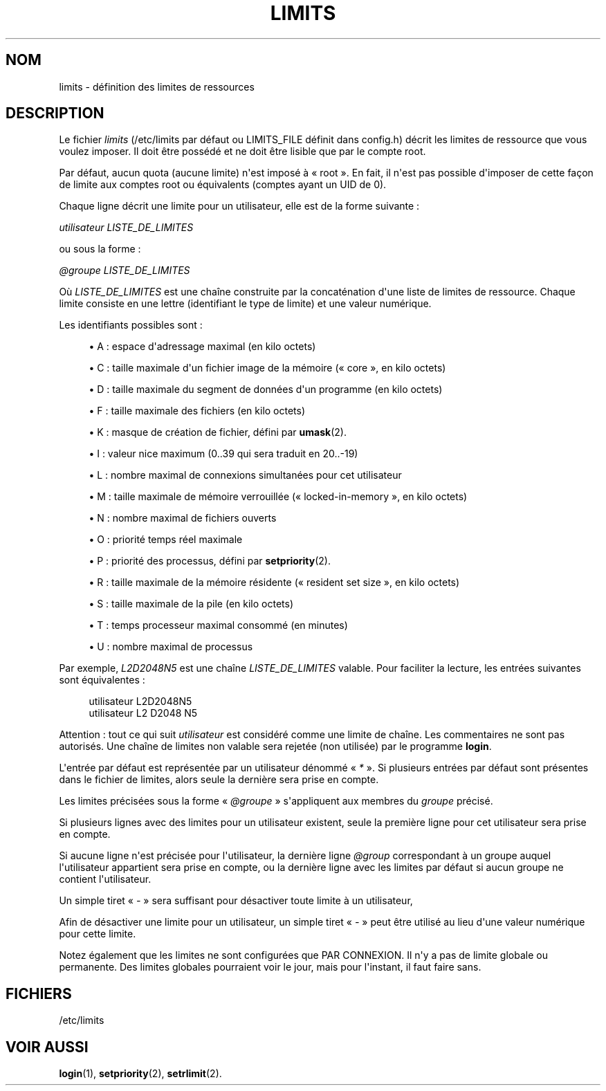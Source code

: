 '\" t
.\"     Title: limits
.\"    Author: Luca Berra
.\" Generator: DocBook XSL Stylesheets v1.79.1 <http://docbook.sf.net/>
.\"      Date: 13/06/2019
.\"    Manual: Formats et conversions de fichiers
.\"    Source: shadow-utils 4.7
.\"  Language: French
.\"
.TH "LIMITS" "5" "13/06/2019" "shadow\-utils 4\&.7" "Formats et conversions de fich"
.\" -----------------------------------------------------------------
.\" * Define some portability stuff
.\" -----------------------------------------------------------------
.\" ~~~~~~~~~~~~~~~~~~~~~~~~~~~~~~~~~~~~~~~~~~~~~~~~~~~~~~~~~~~~~~~~~
.\" http://bugs.debian.org/507673
.\" http://lists.gnu.org/archive/html/groff/2009-02/msg00013.html
.\" ~~~~~~~~~~~~~~~~~~~~~~~~~~~~~~~~~~~~~~~~~~~~~~~~~~~~~~~~~~~~~~~~~
.ie \n(.g .ds Aq \(aq
.el       .ds Aq '
.\" -----------------------------------------------------------------
.\" * set default formatting
.\" -----------------------------------------------------------------
.\" disable hyphenation
.nh
.\" disable justification (adjust text to left margin only)
.ad l
.\" -----------------------------------------------------------------
.\" * MAIN CONTENT STARTS HERE *
.\" -----------------------------------------------------------------
.SH "NOM"
limits \- d\('efinition des limites de ressources
.SH "DESCRIPTION"
.PP
Le fichier
\fIlimits\fR
(/etc/limits
par d\('efaut ou LIMITS_FILE d\('efinit dans
config\&.h) d\('ecrit les limites de ressource que vous voulez imposer\&. Il doit \(^etre poss\('ed\('e et ne doit \(^etre lisible que par le compte root\&.
.PP
Par d\('efaut, aucun quota (aucune limite) n\*(Aqest impos\('e \(`a \(Fo\ \&root\ \&\(Fc\&. En fait, il n\*(Aqest pas possible d\*(Aqimposer de cette fa\(,con de limite aux comptes root ou \('equivalents (comptes ayant un UID de 0)\&.
.PP
Chaque ligne d\('ecrit une limite pour un utilisateur, elle est de la forme suivante\ \&:
.PP
\fIutilisateur LISTE_DE_LIMITES\fR
.PP
ou sous la forme\ \&:
.PP
\fI@groupe LISTE_DE_LIMITES\fR
.PP
O\(`u
\fILISTE_DE_LIMITES\fR
est une cha\(^ine construite par la concat\('enation d\*(Aqune liste de limites de ressource\&. Chaque limite consiste en une lettre (identifiant le type de limite) et une valeur num\('erique\&.
.PP
Les identifiants possibles sont\ \&:
.sp
.RS 4
.ie n \{\
\h'-04'\(bu\h'+03'\c
.\}
.el \{\
.sp -1
.IP \(bu 2.3
.\}
A\ \&: espace d\*(Aqadressage maximal (en kilo octets)
.RE
.sp
.RS 4
.ie n \{\
\h'-04'\(bu\h'+03'\c
.\}
.el \{\
.sp -1
.IP \(bu 2.3
.\}
C\ \&: taille maximale d\*(Aqun fichier image de la m\('emoire (\(Fo\ \&core\ \&\(Fc, en kilo octets)
.RE
.sp
.RS 4
.ie n \{\
\h'-04'\(bu\h'+03'\c
.\}
.el \{\
.sp -1
.IP \(bu 2.3
.\}
D\ \&: taille maximale du segment de donn\('ees d\*(Aqun programme (en kilo octets)
.RE
.sp
.RS 4
.ie n \{\
\h'-04'\(bu\h'+03'\c
.\}
.el \{\
.sp -1
.IP \(bu 2.3
.\}
F\ \&: taille maximale des fichiers (en kilo octets)
.RE
.sp
.RS 4
.ie n \{\
\h'-04'\(bu\h'+03'\c
.\}
.el \{\
.sp -1
.IP \(bu 2.3
.\}
K\ \&: masque de cr\('eation de fichier, d\('efini par
\fBumask\fR(2)\&.
.RE
.sp
.RS 4
.ie n \{\
\h'-04'\(bu\h'+03'\c
.\}
.el \{\
.sp -1
.IP \(bu 2.3
.\}
I\ \&: valeur nice maximum (0\&.\&.39 qui sera traduit en 20\&.\&.\-19)
.RE
.sp
.RS 4
.ie n \{\
\h'-04'\(bu\h'+03'\c
.\}
.el \{\
.sp -1
.IP \(bu 2.3
.\}
L\ \&: nombre maximal de connexions simultan\('ees pour cet utilisateur
.RE
.sp
.RS 4
.ie n \{\
\h'-04'\(bu\h'+03'\c
.\}
.el \{\
.sp -1
.IP \(bu 2.3
.\}
M\ \&: taille maximale de m\('emoire verrouill\('ee (\(Fo\ \&locked\-in\-memory\ \&\(Fc, en kilo octets)
.RE
.sp
.RS 4
.ie n \{\
\h'-04'\(bu\h'+03'\c
.\}
.el \{\
.sp -1
.IP \(bu 2.3
.\}
N\ \&: nombre maximal de fichiers ouverts
.RE
.sp
.RS 4
.ie n \{\
\h'-04'\(bu\h'+03'\c
.\}
.el \{\
.sp -1
.IP \(bu 2.3
.\}
O\ \&: priorit\('e temps r\('eel maximale
.RE
.sp
.RS 4
.ie n \{\
\h'-04'\(bu\h'+03'\c
.\}
.el \{\
.sp -1
.IP \(bu 2.3
.\}
P\ \&: priorit\('e des processus, d\('efini par
\fBsetpriority\fR(2)\&.
.RE
.sp
.RS 4
.ie n \{\
\h'-04'\(bu\h'+03'\c
.\}
.el \{\
.sp -1
.IP \(bu 2.3
.\}
R\ \&: taille maximale de la m\('emoire r\('esidente (\(Fo\ \&resident set size\ \&\(Fc, en kilo octets)
.RE
.sp
.RS 4
.ie n \{\
\h'-04'\(bu\h'+03'\c
.\}
.el \{\
.sp -1
.IP \(bu 2.3
.\}
S\ \&: taille maximale de la pile (en kilo octets)
.RE
.sp
.RS 4
.ie n \{\
\h'-04'\(bu\h'+03'\c
.\}
.el \{\
.sp -1
.IP \(bu 2.3
.\}
T\ \&: temps processeur maximal consomm\('e (en minutes)
.RE
.sp
.RS 4
.ie n \{\
\h'-04'\(bu\h'+03'\c
.\}
.el \{\
.sp -1
.IP \(bu 2.3
.\}
U\ \&: nombre maximal de processus
.RE
.PP
Par exemple,
\fIL2D2048N5\fR
est une cha\(^ine
\fILISTE_DE_LIMITES\fR
valable\&. Pour faciliter la lecture, les entr\('ees suivantes sont \('equivalentes\ \&:
.sp
.if n \{\
.RS 4
.\}
.nf
      utilisateur L2D2048N5
      utilisateur L2 D2048 N5
    
.fi
.if n \{\
.RE
.\}
.PP
Attention\ \&: tout ce qui suit
\fIutilisateur\fR
est consid\('er\('e comme une limite de cha\(^ine\&. Les commentaires ne sont pas autoris\('es\&. Une cha\(^ine de limites non valable sera rejet\('ee (non utilis\('ee) par le programme
\fBlogin\fR\&.
.PP
L\*(Aqentr\('ee par d\('efaut est repr\('esent\('ee par un utilisateur d\('enomm\('e \(Fo\ \&\fI*\fR\ \&\(Fc\&. Si plusieurs entr\('ees par d\('efaut sont pr\('esentes dans le fichier de limites, alors seule la derni\(`ere sera prise en compte\&.
.PP
Les limites pr\('ecis\('ees sous la forme \(Fo\ \&\fI@groupe\fR\ \&\(Fc s\*(Aqappliquent aux membres du
\fIgroupe\fR
pr\('ecis\('e\&.
.PP
Si plusieurs lignes avec des limites pour un utilisateur existent, seule la premi\(`ere ligne pour cet utilisateur sera prise en compte\&.
.PP
Si aucune ligne n\*(Aqest pr\('ecis\('ee pour l\*(Aqutilisateur, la derni\(`ere ligne
\fI@group\fR
correspondant \(`a un groupe auquel l\*(Aqutilisateur appartient sera prise en compte, ou la derni\(`ere ligne avec les limites par d\('efaut si aucun groupe ne contient l\*(Aqutilisateur\&.
.PP
Un simple tiret \(Fo\ \&\fI\-\fR\ \&\(Fc sera suffisant pour d\('esactiver toute limite \(`a un utilisateur,
.PP
Afin de d\('esactiver une limite pour un utilisateur, un simple tiret \(Fo\ \&\fI\-\fR\ \&\(Fc peut \(^etre utilis\('e au lieu d\*(Aqune valeur num\('erique pour cette limite\&.
.PP
Notez \('egalement que les limites ne sont configur\('ees que PAR CONNEXION\&. Il n\*(Aqy a pas de limite globale ou permanente\&. Des limites globales pourraient voir le jour, mais pour l\*(Aqinstant, il faut faire sans\&.
.SH "FICHIERS"
.PP
/etc/limits
.RS 4
.RE
.SH "VOIR AUSSI"
.PP
\fBlogin\fR(1),
\fBsetpriority\fR(2),
\fBsetrlimit\fR(2)\&.

